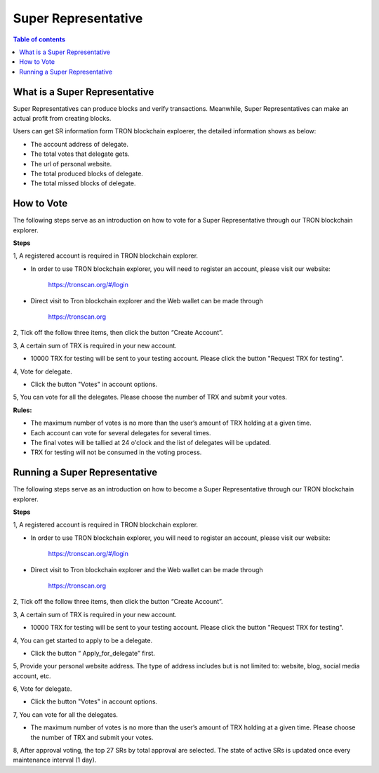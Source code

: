 ====================
Super Representative
====================

.. contents:: Table of contents
    :depth: 1
    :local:

What is a Super Representative
------------------------------

Super Representatives can produce blocks and verify transactions. Meanwhile, Super Representatives can make an actual profit from creating blocks.

Users can get SR information form TRON blockchain exploerer, the detailed information shows as below:

- The account address of delegate.
- The total votes that delegate gets.
- The url of personal website.
- The total produced blocks of delegate.
- The total missed blocks of delegate.

How to Vote
-----------

The following steps serve as an introduction on how to vote for a Super Representative through our TRON blockchain explorer.

**Steps**

1, A registered account is required in TRON blockchain explorer.

* In order to use TRON blockchain explorer, you will need to register an account, please visit our website:

    https://tronscan.org/#/login

* Direct visit to Tron blockchain explorer and the Web wallet can be made through

    https://tronscan.org

2, Tick off the follow three items, then click the button “Create Account”.

.. image:: https://raw.githubusercontent.com/ybhgenius/wiki/master/docs/img/intro/create_account.png
    :scale: 50%
    :align: center

3, A certain sum of TRX is required in your new account.

* 10000 TRX for testing will be sent to your testing account. Please click the button "Request TRX for testing".

.. image:: https://raw.githubusercontent.com/ybhgenius/wiki/master/docs/img/intro/request_for_testing.png
    :width: 842px
    :height: 486px
    :align: center

4, Vote for delegate.

* Click the button "Votes" in account options.

.. image:: https://raw.githubusercontent.com/ybhgenius/wiki/master/docs/img/intro/votes.png
    :width: 842px
    :height: 450px
    :align: center

5, You can vote for all the delegates. Please choose the number of TRX and submit your votes.

**Rules:**

- The maximum number of votes is no more than the user’s amount of TRX holding at a given time.
- Each account can vote for several delegates for several times.
- The final votes will be tallied at 24 o'clock and the list of delegates will be updated.
- TRX for testing will not be consumed in the voting process.

.. image:: https://raw.githubusercontent.com/ybhgenius/wiki/master/docs/img/intro/submit_vote.png
    :width: 841px
    :height: 572px
    :align: center

Running a Super Representative
------------------------------

The following steps serve as an introduction on how to become a Super Representative through our TRON blockchain explorer.

**Steps**

1, A registered account is required in TRON blockchain explorer.  

* In order to use TRON blockchain explorer, you will need to register an account, please visit our website:  

    https://tronscan.org/#/login

* Direct visit to Tron blockchain explorer and the Web wallet can be made through

    https://tronscan.org

2, Tick off the follow three items, then click the button “Create Account”.

.. image:: https://raw.githubusercontent.com/ybhgenius/wiki/master/docs/img/intro/create_account.png
    :scale: 50%
    :align: center

3, A certain sum of TRX is required in your new account.  

* 10000 TRX for testing will be sent to your testing account. Please click the button "Request TRX for testing".

.. image:: https://raw.githubusercontent.com/ybhgenius/wiki/master/docs/img/intro/request_for_testing.png
    :width: 842px
    :height: 486px
    :align: center

4, You can get started to apply to be a delegate.  

* Click the button “ Apply_for_delegate” first.

.. image:: https://raw.githubusercontent.com/ybhgenius/wiki/master/docs/img/intro/apply_for_super_representative.png
    :width: 842px
    :height: 486px
    :align: center

5, Provide your personal website address. The type of address includes but is not limited to: website, blog, social media account, etc.

.. image:: https://raw.githubusercontent.com/ybhgenius/wiki/master/docs/img/intro/personal_address.png
    :height: 466px
    :width: 646px
    :align: center

6, Vote for delegate.

* Click the button "Votes" in account options.

.. image:: https://raw.githubusercontent.com/ybhgenius/wiki/master/docs/img/intro/votes.png
    :width: 842px
    :height: 450px
    :align: center

7, You can vote for all the delegates.

* The maximum number of votes is no more than the user’s amount of TRX holding at a given time. Please choose the number of TRX and submit your votes.

.. image:: https://raw.githubusercontent.com/ybhgenius/wiki/master/docs/img/intro/submit_vote.png
    :width: 841px
    :height: 572px
    :align: center

8, After approval voting, the top 27 SRs by total approval are selected. The state of active SRs is updated once every maintenance interval (1 day).

